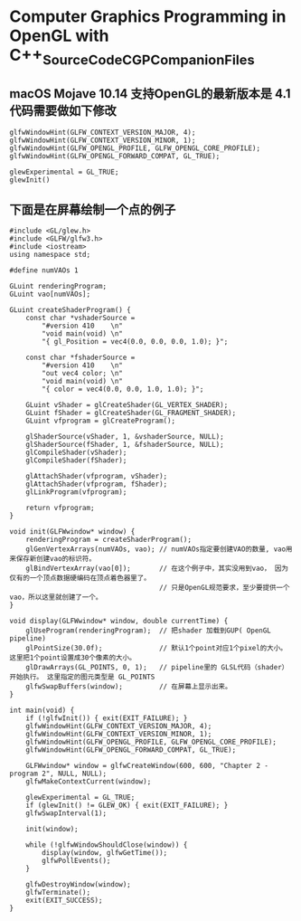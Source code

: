 *  Computer Graphics Programming in OpenGL with C++_SourceCode_CGPCompanionFiles

** macOS Mojave 10.14 支持OpenGL的最新版本是 4.1  代码需要做如下修改
   #+begin_src c++
	 glfwWindowHint(GLFW_CONTEXT_VERSION_MAJOR, 4);
	 glfwWindowHint(GLFW_CONTEXT_VERSION_MINOR, 1);
	 glfwWindowHint(GLFW_OPENGL_PROFILE, GLFW_OPENGL_CORE_PROFILE);
	 glfwWindowHint(GLFW_OPENGL_FORWARD_COMPAT, GL_TRUE);

	 glewExperimental = GL_TRUE;
	 glewInit()
   #+end_src
   
** 下面是在屏幕绘制一个点的例子
   #+begin_src c++
	 #include <GL/glew.h>
	 #include <GLFW/glfw3.h>
	 #include <iostream>
	 using namespace std;

	 #define numVAOs 1

	 GLuint renderingProgram;
	 GLuint vao[numVAOs];

	 GLuint createShaderProgram() {
		 const char *vshaderSource =
			 "#version 410    \n"
			 "void main(void) \n"
			 "{ gl_Position = vec4(0.0, 0.0, 0.0, 1.0); }";

		 const char *fshaderSource =
			 "#version 410    \n"
			 "out vec4 color; \n"
			 "void main(void) \n"
			 "{ color = vec4(0.0, 0.0, 1.0, 1.0); }";

		 GLuint vShader = glCreateShader(GL_VERTEX_SHADER);
		 GLuint fShader = glCreateShader(GL_FRAGMENT_SHADER);
		 GLuint vfprogram = glCreateProgram();

		 glShaderSource(vShader, 1, &vshaderSource, NULL);
		 glShaderSource(fShader, 1, &fshaderSource, NULL);
		 glCompileShader(vShader);
		 glCompileShader(fShader);

		 glAttachShader(vfprogram, vShader);
		 glAttachShader(vfprogram, fShader);
		 glLinkProgram(vfprogram);

		 return vfprogram;
	 }

	 void init(GLFWwindow* window) {
		 renderingProgram = createShaderProgram();
		 glGenVertexArrays(numVAOs, vao); // numVAOs指定要创建VAO的数量, vao用来保存新创建vao的标识符。 
		 glBindVertexArray(vao[0]);       // 在这个例子中，其实没用到vao， 因为仅有的一个顶点数据硬编码在顶点着色器里了。
	                                      // 只是OpenGL规范要求，至少要提供一个vao，所以这里就创建了一个。 
	 }

	 void display(GLFWwindow* window, double currentTime) {
		 glUseProgram(renderingProgram);  // 把shader 加载到GUP( OpenGL pipeline)
		 glPointSize(30.0f);              // 默认1个point对应1个pixel的大小。 这里把1个point设置成30个像素的大小。
		 glDrawArrays(GL_POINTS, 0, 1);   // pipeline里的 GLSL代码（shader）开始执行。 这里指定的图元类型是 GL_POINTS
		 glfwSwapBuffers(window);         // 在屏幕上显示出来。
	 }

	 int main(void) {
		 if (!glfwInit()) { exit(EXIT_FAILURE); }
		 glfwWindowHint(GLFW_CONTEXT_VERSION_MAJOR, 4);
		 glfwWindowHint(GLFW_CONTEXT_VERSION_MINOR, 1);
		 glfwWindowHint(GLFW_OPENGL_PROFILE, GLFW_OPENGL_CORE_PROFILE);
		 glfwWindowHint(GLFW_OPENGL_FORWARD_COMPAT, GL_TRUE);

		 GLFWwindow* window = glfwCreateWindow(600, 600, "Chapter 2 - program 2", NULL, NULL);
		 glfwMakeContextCurrent(window);

		 glewExperimental = GL_TRUE;
		 if (glewInit() != GLEW_OK) { exit(EXIT_FAILURE); }
		 glfwSwapInterval(1);

		 init(window);

		 while (!glfwWindowShouldClose(window)) {
			 display(window, glfwGetTime());
			 glfwPollEvents();
		 }

		 glfwDestroyWindow(window);
		 glfwTerminate();
		 exit(EXIT_SUCCESS);
	 }

   #+end_src
